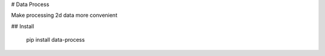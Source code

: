 # Data Process

Make processing 2d data more convenient

## Install

    pip install data-process


